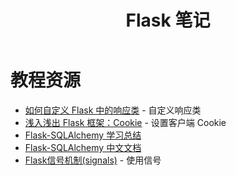 #+TITLE:      Flask 笔记

* 目录                                                    :TOC_4_gh:noexport:
- [[#教程资源][教程资源]]

* 教程资源
  + [[http://codingpy.com/article/customizing-the-flask-response-class/][如何自定义 Flask 中的响应类]] - 自定义响应类
  + [[https://www.letiantian.me/2014-06-28-flask-cookie/][浅入浅出 Flask 框架：Cookie]] - 设置客户端 Cookie
  + [[https://segmentfault.com/a/1190000004618621][Flask-SQLAlchemy 学习总结]]
  + [[http://www.pythondoc.com/flask-sqlalchemy/index.html][Flask-SQLAlchemy 中文文档]]
  + [[https://segmentfault.com/a/1190000002454953][Flask信号机制(signals)]] - 使用信号

